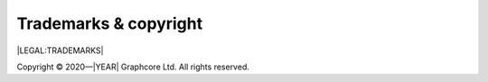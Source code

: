 Trademarks & copyright
======================

|LEGAL:TRADEMARKS|

Copyright © 2020—|YEAR| Graphcore Ltd. All rights reserved.
